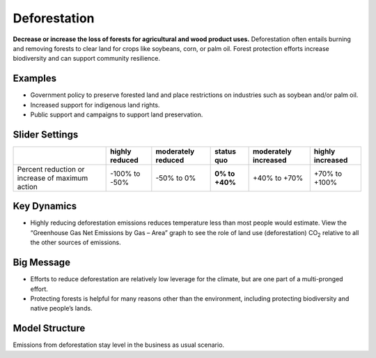 |imgDeforestationIcon| Deforestation
====================================

**Decrease or increase the loss of forests for agricultural and wood product uses.** Deforestation often entails burning and removing forests to clear land for crops like soybeans, corn, or palm oil. Forest protection efforts increase biodiversity and can support community resilience.

Examples
--------

* Government policy to preserve forested land and place restrictions on industries such as soybean and/or palm oil.

* Increased support for indigenous land rights.

* Public support and campaigns to support land preservation.

Slider Settings
---------------

=============================================== ============== ================== ============== ==================== ================
\                                               highly reduced moderately reduced **status quo** moderately increased highly increased
=============================================== ============== ================== ============== ==================== ================
Percent reduction or increase of maximum action -100% to       -50% to 0%         **0% to +40%** +40% to +70%         +70% to +100%
                                                -50%                                                                 
=============================================== ============== ================== ============== ==================== ================

Key Dynamics
------------

* Highly reducing deforestation emissions reduces temperature less than most people would estimate. View the “Greenhouse Gas Net Emissions by Gas – Area” graph to see the role of land use (deforestation) CO\ :sub:`2` relative to all the other sources of emissions.

Big Message
-----------

* Efforts to reduce deforestation are relatively low leverage for the climate, but are one part of a multi-pronged effort.

* Protecting forests is helpful for many reasons other than the environment, including protecting biodiversity and native people’s lands.

Model Structure
-----------------

Emissions from deforestation stay level in the business as usual scenario.


.. SUBSTITUTIONS SECTION

.. |imgDeforestationIcon| image:: ../images/icons/deforestation_icon.png
   :width: 0.92623in
   :height: 0.43265in

